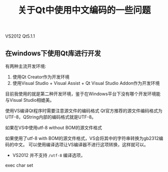 #+BEGIN_COMMENT
.. title: 关于Qt中使用中文编码的一些问题
.. slug: qt-chinese-encoding
.. date: 2018-02-28 09:34:08 UTC+08:00
.. tags: draft, qt, visual studio
.. category: 
.. link: 
.. description: 
.. type: text
#+END_COMMENT

#+TITLE:关于Qt中使用中文编码的一些问题

VS2012 Qt5.1.1

** 在windows下使用Qt库进行开发
有两种主流开发环境:
1. 使用Qt Creator作为开发环境
2. 使用Visual Studio + Visual Assist + Qt Visual Studio Addon作为开发环境
目前我使用的就是第二种开发环境，鉴于在Windows平台下没有哪个开发环境能与Visual Studio相媲美。

使用VS编译Qt程序时需要注意源文件的编码格式
Qt官方推荐的源文件编码格式为UTF-8，QString内部的编码格式就是UTF-8。

如果在VS中使用utf-8 without BOM的源文件格式


如果使用了utf-8 with BOM的源文件格式，VS会将其中的字符串转换为gb2312编码的中文。
可以使用编译选项让VS编译器不进行这项转换，这样就可以。
- VS2012 并不支持 ~/utf-8~ 编译选项，

exec char set




